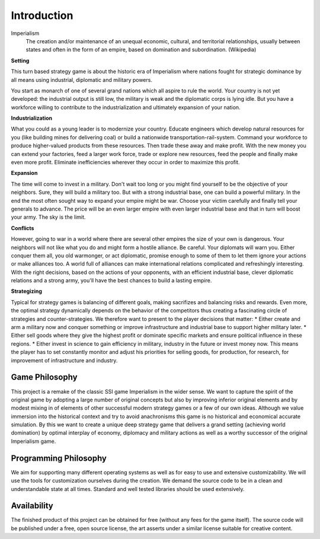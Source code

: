 ************************
Introduction
************************

Imperialism
    The creation and/or maintenance of an unequal economic, cultural, and territorial relationships, usually between states and often in the form of an empire, based on domination and subordination. (Wikipedia)

**Setting**

This turn based strategy game is about the historic era of Imperialism where nations fought for strategic dominance by all means using industrial, diplomatic and military powers.

You start as monarch of one of several grand nations which all aspire to rule the world. Your country is not yet developed: the industrial output is still low, the military is weak and the diplomatic corps is lying idle. But you have a workforce willing to contribute to the industrialization and ultimately expansion of your nation.

**Industrialization**

What you could as a young leader is to modernize your country. Educate engineers which develop natural resources for you (like building mines for delivering coal) or build a nationwide transportation-rail-system. Command your workforce to produce higher-valued products from these resources. Then trade these away and make profit. With the new money you can extend your factories, feed a larger work force, trade or explore new resources, feed the people and finally make even more profit. Eliminate inefficiencies wherever they occur in order to maximize this profit.

**Expansion**

The time will come to invest in a military. Don't wait too long or you might find yourself to be the objective of your neighbors. Sure, they will build a military too. But with a strong industrial base, one can build a powerful military. In the end the most often sought way to expand your empire might be war. Choose your victim carefully and finally tell your generals to advance. The price will be an even larger empire with even larger industrial base and that in turn will boost your army. The sky is the limit.

**Conflicts**

However, going to war in a world where there are several other empires the size of your own is dangerous. Your neighbors will not like what you do and might form a hostile alliance. Be careful. Your diplomats will warn you. Either conquer them all, you old warmonger, or act diplomatic, promise enough to some of them to let them ignore your actions or make alliances too. A world full of alliances can make international relations complicated and refreshingly interesting.
With the right decisions, based on the actions of your opponents, with an efficient industrial base, clever diplomatic relations and a strong army, you'll have the best chances to build a lasting empire.

**Strategizing**

Typical for strategy games is balancing of different goals, making sacrifizes and balancing risks and rewards. Even more, the optimal strategy dynamically depends on the behavior of the competitors thus creating a fascinating circle of strategies and counter-strategies. We therefore want to present to the player decisions that matter:
* Either create and arm a military now and conquer something or improve infrastructure and industrial base to support higher military later.
* Either sell goods where they give the highest profit or dominate specific markets and ensure political influence in these regions.
* Either invest in science to gain efficiency in military, industry in the future or invest money now.
This means the player has to set constantly monitor and adjust his priorities for selling goods, for production, for research, for improvement of infrastructure and industry.

Game Philosophy
========================

This project is a remake of the classic SSI game Imperialism in the wider sense. We want to capture the spirit of the original game by adopting a large number of original concepts but also by improving inferior original elements and by modest mixing in of elements of other successful modern strategy games or a few of our own ideas.
Although we value immersion into the historical context and try to avoid anachronisms this game is no historical and economical accurate simulation.
By this we want to create a unique deep strategy game that delivers a grand setting (achieving world domination) by optimal interplay of economy, diplomacy and military actions as well as a worthy successor of the original Imperialism game.

.. todo:: Insert link to indepth comparison to original game.

Programming Philosophy
========================

We aim for supporting many different operating systems as well as for easy to use and extensive customizability. We will use the tools for customization ourselves during the creation.
We demand the source code to be in a clean and understandable state at all times. Standard and well tested libraries should be used extensively.

Availability
========================

The finished product of this project can be obtained for free (without any fees for the game itself). The source code will be published under a free, open source license, the art asserts under a similar license suitable for creative content.